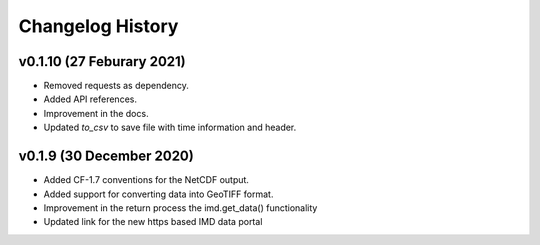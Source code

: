 Changelog History
=================

v0.1.10 (27 Feburary 2021)
--------------------------

* Removed requests as dependency.

* Added API references.

* Improvement in the docs.

* Updated `to_csv` to save file with time information and header.


v0.1.9 (30 December 2020)
-------------------------

* Added CF-1.7 conventions for the NetCDF output.

* Added support for converting data into GeoTIFF format.

* Improvement in the return process the imd.get_data() functionality

* Updated link for the new https based IMD data portal 
